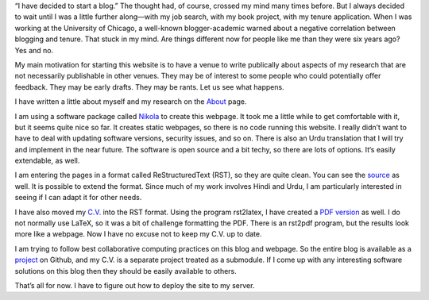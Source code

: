 .. title: Welcome to My Blog
.. slug: welcome-to-my-blog
.. date: 2014/01/28 07:06:17
.. tags: blogging,academic
.. link: 
.. description: 
.. type: text

“I have decided to start a blog.” The thought had, of course, crossed my mind
many times before. But I always decided to wait until I was a little further
along—with my job search, with my book project, with my tenure application.
When I was working at the University of Chicago, a well-known blogger-academic
warned about a negative correlation between blogging and tenure. That stuck in
my mind. Are things different now for people like me than they were six years
ago? Yes and no. 

My main motivation for starting this website is to have a venue to write
publically about aspects of my research that are not necessarily publishable in
other venues. They may be of interest to some people who could potentially
offer feedback. They may be early drafts. They may be rants. Let us see what happens. 

I have written a little about myself and my research on the About_ page.

I am using a software package called Nikola_ to create this webpage. It took me
a little while to get comfortable with it, but it seems quite nice so far.  It
creates static webpages, so there is no code running this website. I really
didn’t want to have to deal with updating software versions, security issues,
and so on.  There is also an Urdu translation that I will try and implement in
the near future. The software is open source and a bit techy, so there are lots
of options. It‘s easily extendable, as well.

I am entering the pages in a format called ReStructuredText (RST), so they are
quite clean. You can see the source_ as well. It is possible to extend the
format. Since much of my work involves Hindi and Urdu, I am particularly
interested in seeing if I can adapt it for other needs. 

I have also moved my `C.V.`_ into the RST format. Using the program rst2latex, I
have created a `PDF version`_ as well. I do not normally use LaTeX, so it was a
bit of challenge formatting the PDF. There is an rst2pdf program, but the
results look more like a webpage.  Now I have no excuse not to keep
my C.V. up to date.

I am trying to follow best collaborative computing practices on
this blog and webpage. So the entire blog is available as a project_ on Github,
and my C.V. is a separate project treated as a submodule. If I come up with any
interesting software solutions on this blog then they should be easily
available to others.

That’s all for now. I have to figure out how to deploy the site to my server.

.. _About: /about
.. _nikola: http://getnikola.com/ 
.. _`C.V.`: /cv
.. _`PDF version`: _/cv.pdf
.. _project: http://github.com/seanpue/webpage
.. _source: /posts/welcome-to-my-blog/index.rst
